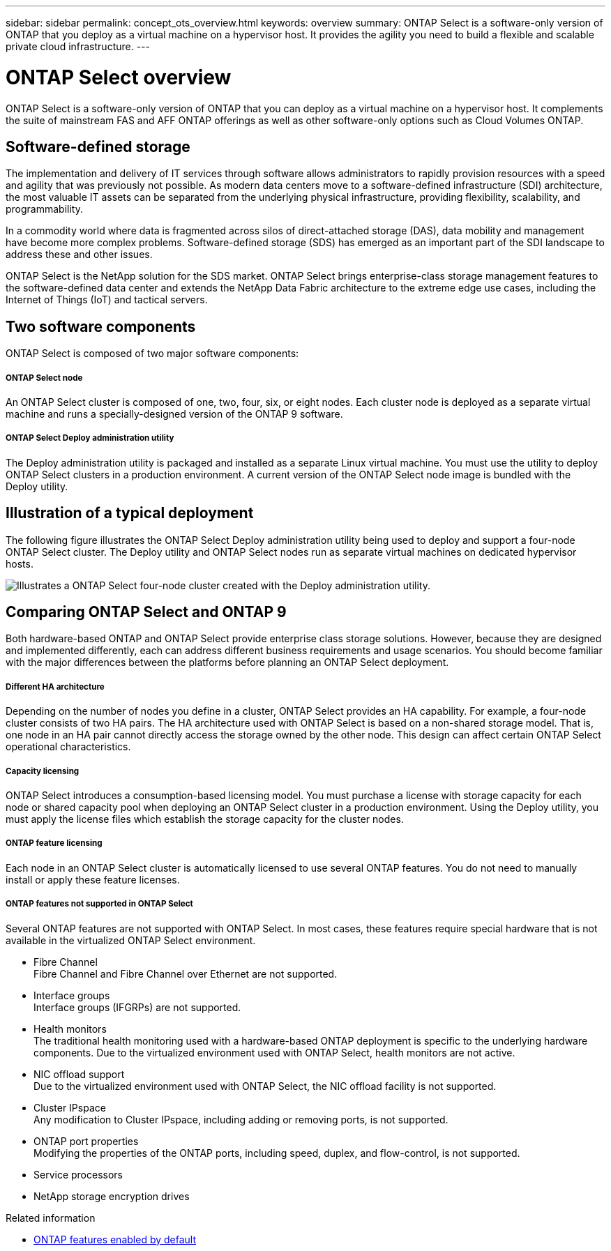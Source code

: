 ---
sidebar: sidebar
permalink: concept_ots_overview.html
keywords: overview
summary: ONTAP Select is a software-only version of ONTAP that you deploy as a virtual machine on a hypervisor host. It provides the agility you need to build a flexible and scalable private cloud infrastructure.
---

= ONTAP Select overview
:hardbreaks:
:nofooter:
:icons: font
:linkattrs:
:imagesdir: ./media/

[.lead]
ONTAP Select is a software-only version of ONTAP that you can deploy as a virtual machine on a hypervisor host. It complements the suite of mainstream FAS and AFF ONTAP offerings as well as other software-only options such as Cloud Volumes ONTAP.

== Software-defined storage

The implementation and delivery of IT services through software allows administrators to rapidly provision resources with a speed and agility that was previously not possible. As modern data centers move to a software-defined infrastructure (SDI) architecture, the most valuable IT assets can be separated from the underlying physical infrastructure, providing flexibility, scalability, and programmability.

In a commodity world where data is fragmented across silos of direct-attached storage (DAS), data mobility and management have become more complex problems. Software-defined storage (SDS) has emerged as an important part of the SDI landscape to address these and other issues.

ONTAP Select is the NetApp solution for the SDS market. ONTAP Select brings enterprise-class storage management features to the software-defined data center and extends the NetApp Data Fabric architecture to the extreme edge use cases, including the Internet of Things (IoT) and tactical servers.

== Two software components

ONTAP Select is composed of two major software components:

===== *ONTAP Select node*
An ONTAP Select cluster is composed of one, two, four, six, or eight nodes. Each cluster node is deployed as a separate virtual machine and runs a specially-designed version of the ONTAP 9 software.

===== *ONTAP Select Deploy administration utility*
The Deploy administration utility is packaged and installed as a separate Linux virtual machine. You must use the utility to deploy ONTAP Select clusters in a production environment. A current version of the ONTAP Select node image is bundled with the Deploy utility.

== Illustration of a typical deployment

The following figure illustrates the ONTAP Select Deploy administration utility being used to deploy and support a four-node ONTAP Select cluster. The Deploy utility and ONTAP Select nodes run as separate virtual machines on dedicated hypervisor hosts.

image:ots_architecture.png[Illustrates a ONTAP Select four-node cluster created with the Deploy administration utility.]

== Comparing ONTAP Select and ONTAP 9

Both hardware-based ONTAP and ONTAP Select provide enterprise class storage solutions. However, because they are designed and implemented differently, each can address different business requirements and usage scenarios. You should become familiar with the major differences between the platforms before planning an ONTAP Select deployment.

===== *Different HA architecture*

Depending on the number of nodes you define in a cluster, ONTAP Select provides an HA capability. For example, a four-node cluster consists of two HA pairs. The HA architecture used with ONTAP Select is based on a non-shared storage model. That is, one node in an HA pair cannot directly access the storage owned by the other node. This design can affect certain ONTAP Select operational characteristics.

===== *Capacity licensing*

ONTAP Select introduces a consumption-based licensing model. You must purchase a license with storage capacity for each node or shared capacity pool when deploying an ONTAP Select cluster in a production environment. Using the Deploy utility, you must apply the license files which establish the storage capacity for the cluster nodes.

===== *ONTAP feature licensing*
Each node in an ONTAP Select cluster is automatically licensed to use several ONTAP features. You do not need to manually install or apply these feature licenses.

===== *ONTAP features not supported in ONTAP Select*

Several ONTAP features are not supported with ONTAP Select. In most cases, these features require special hardware that is not available in the virtualized ONTAP Select environment.

* Fibre Channel
Fibre Channel and Fibre Channel over Ethernet are not supported.

* Interface groups
Interface groups (IFGRPs) are not supported.

* Health monitors
The traditional health monitoring used with a hardware-based ONTAP deployment is  specific to the underlying hardware components. Due to the virtualized environment used with ONTAP Select, health monitors are not active.

* NIC offload support
Due to the virtualized environment used with ONTAP Select, the NIC offload facility is not supported.

* Cluster IPspace
Any modification to Cluster IPspace, including adding or removing ports, is not supported.

* ONTAP port properties
Modifying the properties of the ONTAP ports, including speed, duplex, and flow-control, is not supported.

* Service processors

* NetApp storage encryption drives

.Related information

* link:reference_lic_ontap_features.html[ONTAP features enabled by default]

